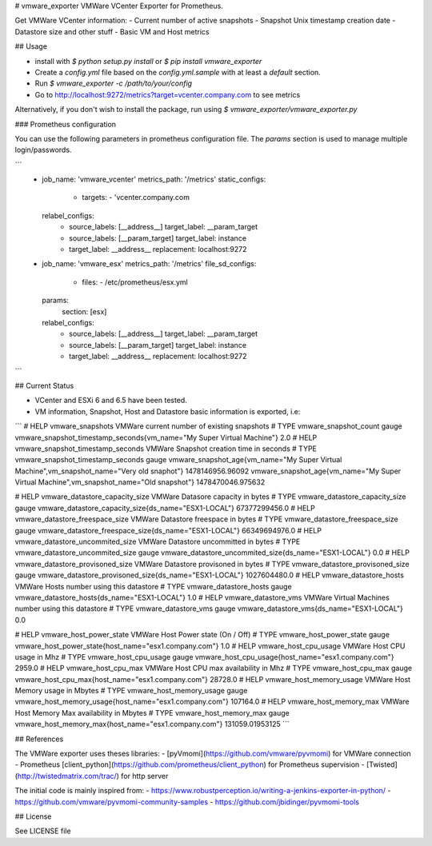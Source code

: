 # vmware_exporter
VMWare VCenter Exporter for Prometheus.

Get VMWare VCenter information:
- Current number of active snapshots
- Snapshot Unix timestamp creation date
- Datastore size and other stuff
- Basic VM and Host metrics

## Usage

- install with `$ python setup.py install` or `$ pip install vmware_exporter`
- Create a `config.yml` file based on the `config.yml.sample` with at least a `default` section.
- Run `$ vmware_exporter -c /path/to/your/config`
- Go to http://localhost:9272/metrics?target=vcenter.company.com to see metrics

Alternatively, if you don't wish to install the package, run using `$ vmware_exporter/vmware_exporter.py`

### Prometheus configuration

You can use the following parameters in prometheus configuration file. The `params` section is used to manage multiple login/passwords.

```
  - job_name: 'vmware_vcenter'
    metrics_path: '/metrics'
    static_configs:
      - targets:
        - 'vcenter.company.com
    relabel_configs:
      - source_labels: [__address__]
        target_label: __param_target
      - source_labels: [__param_target]
        target_label: instance
      - target_label: __address__
        replacement: localhost:9272

  - job_name: 'vmware_esx'
    metrics_path: '/metrics'
    file_sd_configs:
      - files:
        - /etc/prometheus/esx.yml
    params:
      section: [esx]
    relabel_configs:
      - source_labels: [__address__]
        target_label: __param_target
      - source_labels: [__param_target]
        target_label: instance
      - target_label: __address__
        replacement: localhost:9272
```

## Current Status

- VCenter and ESXi 6 and 6.5 have been tested.
- VM information, Snapshot, Host and Datastore basic information is exported, i.e:
```
# HELP vmware_snapshots VMWare current number of existing snapshots
# TYPE vmware_snapshot_count gauge
vmware_snapshot_timestamp_seconds{vm_name="My Super Virtual Machine"} 2.0
# HELP vmware_snapshot_timestamp_seconds VMWare Snapshot creation time in seconds
# TYPE vmware_snapshot_timestamp_seconds gauge
vmware_snapshot_age{vm_name="My Super Virtual Machine",vm_snapshot_name="Very old snaphot"} 1478146956.96092
vmware_snapshot_age{vm_name="My Super Virtual Machine",vm_snapshot_name="Old snapshot"} 1478470046.975632

# HELP vmware_datastore_capacity_size VMWare Datasore capacity in bytes
# TYPE vmware_datastore_capacity_size gauge
vmware_datastore_capacity_size{ds_name="ESX1-LOCAL"} 67377299456.0
# HELP vmware_datastore_freespace_size VMWare Datastore freespace in bytes
# TYPE vmware_datastore_freespace_size gauge
vmware_datastore_freespace_size{ds_name="ESX1-LOCAL"} 66349694976.0
# HELP vmware_datastore_uncommited_size VMWare Datastore uncommitted in bytes
# TYPE vmware_datastore_uncommited_size gauge
vmware_datastore_uncommited_size{ds_name="ESX1-LOCAL"} 0.0
# HELP vmware_datastore_provisoned_size VMWare Datastore provisoned in bytes
# TYPE vmware_datastore_provisoned_size gauge
vmware_datastore_provisoned_size{ds_name="ESX1-LOCAL"} 1027604480.0
# HELP vmware_datastore_hosts VMWare Hosts number using this datastore
# TYPE vmware_datastore_hosts gauge
vmware_datastore_hosts{ds_name="ESX1-LOCAL"} 1.0
# HELP vmware_datastore_vms VMWare Virtual Machines number using this datastore
# TYPE vmware_datastore_vms gauge
vmware_datastore_vms{ds_name="ESX1-LOCAL"} 0.0

# HELP vmware_host_power_state VMWare Host Power state (On / Off)
# TYPE vmware_host_power_state gauge
vmware_host_power_state{host_name="esx1.company.com"} 1.0
# HELP vmware_host_cpu_usage VMWare Host CPU usage in Mhz
# TYPE vmware_host_cpu_usage gauge
vmware_host_cpu_usage{host_name="esx1.company.com"} 2959.0
# HELP vmware_host_cpu_max VMWare Host CPU max availability in Mhz
# TYPE vmware_host_cpu_max gauge
vmware_host_cpu_max{host_name="esx1.company.com"} 28728.0
# HELP vmware_host_memory_usage VMWare Host Memory usage in Mbytes
# TYPE vmware_host_memory_usage gauge
vmware_host_memory_usage{host_name="esx1.company.com"} 107164.0
# HELP vmware_host_memory_max VMWare Host Memory Max availability in Mbytes
# TYPE vmware_host_memory_max gauge
vmware_host_memory_max{host_name="esx1.company.com"} 131059.01953125
```

## References

The VMWare exporter uses theses libraries:
- [pyVmomi](https://github.com/vmware/pyvmomi) for VMWare connection
- Prometheus [client_python](https://github.com/prometheus/client_python) for Prometheus supervision
- [Twisted](http://twistedmatrix.com/trac/) for http server

The initial code is mainly inspired from:
- https://www.robustperception.io/writing-a-jenkins-exporter-in-python/
- https://github.com/vmware/pyvmomi-community-samples
- https://github.com/jbidinger/pyvmomi-tools

## License

See LICENSE file


